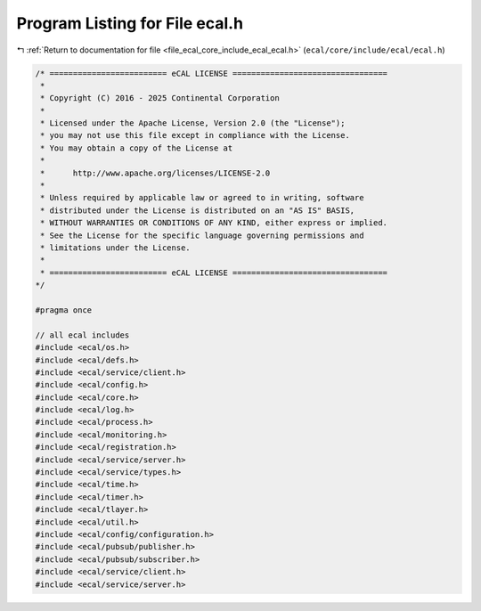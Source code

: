 
.. _program_listing_file_ecal_core_include_ecal_ecal.h:

Program Listing for File ecal.h
===============================

|exhale_lsh| :ref:`Return to documentation for file <file_ecal_core_include_ecal_ecal.h>` (``ecal/core/include/ecal/ecal.h``)

.. |exhale_lsh| unicode:: U+021B0 .. UPWARDS ARROW WITH TIP LEFTWARDS

.. code-block:: cpp

   /* ========================= eCAL LICENSE =================================
    *
    * Copyright (C) 2016 - 2025 Continental Corporation
    *
    * Licensed under the Apache License, Version 2.0 (the "License");
    * you may not use this file except in compliance with the License.
    * You may obtain a copy of the License at
    * 
    *      http://www.apache.org/licenses/LICENSE-2.0
    * 
    * Unless required by applicable law or agreed to in writing, software
    * distributed under the License is distributed on an "AS IS" BASIS,
    * WITHOUT WARRANTIES OR CONDITIONS OF ANY KIND, either express or implied.
    * See the License for the specific language governing permissions and
    * limitations under the License.
    *
    * ========================= eCAL LICENSE =================================
   */
   
   #pragma once
   
   // all ecal includes
   #include <ecal/os.h>
   #include <ecal/defs.h>
   #include <ecal/service/client.h>
   #include <ecal/config.h>
   #include <ecal/core.h>
   #include <ecal/log.h>
   #include <ecal/process.h>
   #include <ecal/monitoring.h>
   #include <ecal/registration.h>
   #include <ecal/service/server.h>
   #include <ecal/service/types.h>
   #include <ecal/time.h>
   #include <ecal/timer.h>
   #include <ecal/tlayer.h>
   #include <ecal/util.h>
   #include <ecal/config/configuration.h>
   #include <ecal/pubsub/publisher.h>
   #include <ecal/pubsub/subscriber.h>
   #include <ecal/service/client.h>
   #include <ecal/service/server.h>
